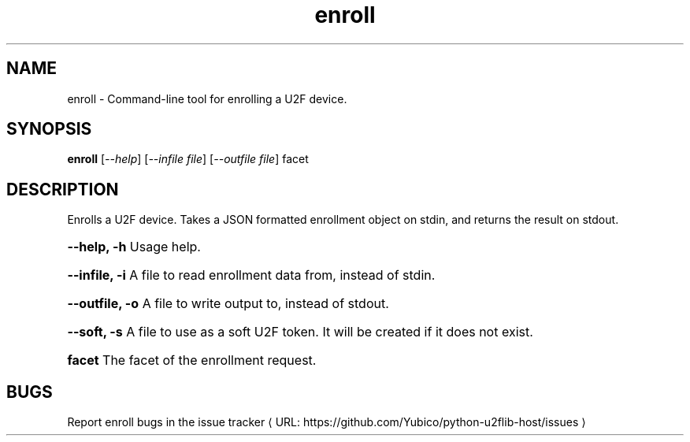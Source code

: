 .\"  Copyright (C) 2014  Yubico AB
.\"
.\"  This program is free software: you can redistribute it and/or modify
.\"  it under the terms of the GNU General Public License as published by
.\"  the Free Software Foundation, either version 3 of the License, or
.\"  (at your option) any later version.
.\"
.\"  This program is distributed in the hope that it will be useful,
.\"  but WITHOUT ANY WARRANTY; without even the implied warranty of
.\"  MERCHANTABILITY or FITNESS FOR A PARTICULAR PURPOSE.  See the
.\"  GNU General Public License for more details.
.\"
.\"  You should have received a copy of the GNU General Public License
.\"  along with this program.  If not, see <http://www.gnu.org/licenses/>.
.\"
.\" The following commands are required for all man pages.
.de URL
\\$2 \(laURL: \\$1 \(ra\\$3
..
.if \n[.g] .mso www.tmac
.TH enroll "1" "Aug 2013" "python-u2flib-host"
.SH NAME
enroll - Command-line tool for enrolling a U2F device.
.SH SYNOPSIS
.B enroll
[\fI--help\fR] [\fI--infile file\fR] [\fI--outfile file\fR] facet

.SH DESCRIPTION
Enrolls a U2F device. Takes a JSON formatted enrollment object on stdin, and
returns the result on stdout.
.HP
\fB\-\-help, \-h\fR Usage help.
.HP
\fB\-\-infile, \-i\fR A file to read enrollment data from, instead of stdin.
.HP
\fB\-\-outfile, \-o\fR A file to write output to, instead of stdout.
.HP
\fB\-\-soft, \-s\fR A file to use as a soft U2F token. It will be created if it does not exist.
.HP
\fBfacet \fR The facet of the enrollment request.
.SH BUGS
Report enroll bugs in
.URL "https://github.com/Yubico/python-u2flib-host/issues" "the issue tracker"
